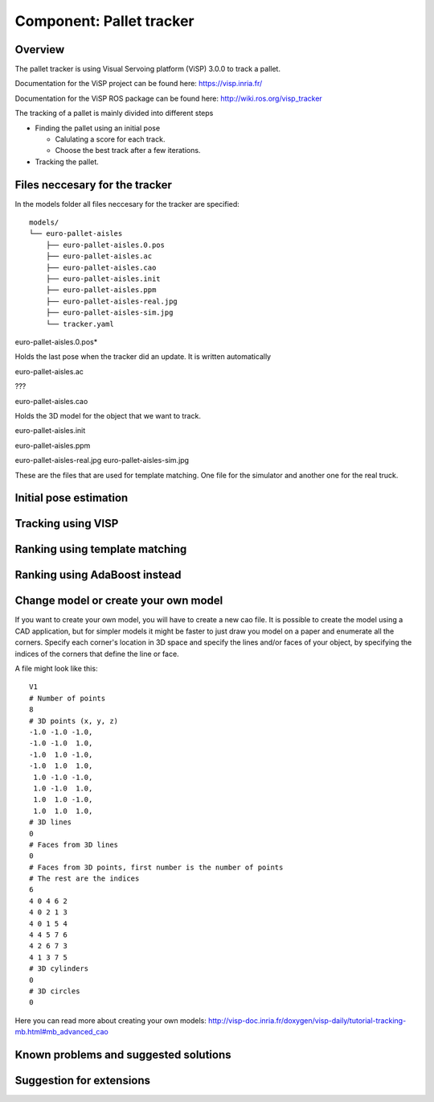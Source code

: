 Component: Pallet tracker
======================

Overview
------------------------
The pallet tracker is using Visual Servoing platform (ViSP) 3.0.0 to track a pallet.

Documentation for the ViSP project can be found here:  https://visp.inria.fr/

Documentation for the ViSP ROS package can be found here: http://wiki.ros.org/visp_tracker

The tracking of a pallet is mainly divided into different steps

* Finding the pallet using an initial pose

  * Calulating a score for each track.
  * Choose the best track after a few iterations.

* Tracking the pallet.

Files neccesary for the tracker
------------------------

In the models folder all files neccesary for the tracker are specified::

  models/
  └── euro-pallet-aisles
      ├── euro-pallet-aisles.0.pos
      ├── euro-pallet-aisles.ac
      ├── euro-pallet-aisles.cao
      ├── euro-pallet-aisles.init
      ├── euro-pallet-aisles.ppm
      ├── euro-pallet-aisles-real.jpg
      ├── euro-pallet-aisles-sim.jpg
      └── tracker.yaml

euro-pallet-aisles.0.pos*

Holds the last pose when the tracker did an update. It is written automatically

euro-pallet-aisles.ac

???

euro-pallet-aisles.cao

Holds the 3D model for the object that we want to track.

euro-pallet-aisles.init


euro-pallet-aisles.ppm

euro-pallet-aisles-real.jpg
euro-pallet-aisles-sim.jpg

These are the files that are used for template matching. One file for the simulator and another one for the real truck.
 

Initial pose estimation
------------------------

Tracking using VISP
------------------------

Ranking using template matching
------------------------

Ranking using AdaBoost instead
------------------------

Change model or create your own model
------------------------

If you want to create your own model, you will have to create a new cao file. It is possible to create the model using a CAD application, but for simpler models it might be faster to just draw you model on a paper and enumerate all the corners. Specify each corner's location in 3D space and specify the lines and/or faces of your object, by specifying the indices of the corners that define the line or face.

A file might look like this::

  V1
  # Number of points
  8
  # 3D points (x, y, z)
  -1.0 -1.0 -1.0,
  -1.0 -1.0  1.0,
  -1.0  1.0 -1.0,
  -1.0  1.0  1.0,
   1.0 -1.0 -1.0,
   1.0 -1.0  1.0,
   1.0  1.0 -1.0,
   1.0  1.0  1.0,
  # 3D lines
  0
  # Faces from 3D lines
  0
  # Faces from 3D points, first number is the number of points
  # The rest are the indices
  6
  4 0 4 6 2
  4 0 2 1 3
  4 0 1 5 4
  4 4 5 7 6
  4 2 6 7 3
  4 1 3 7 5
  # 3D cylinders
  0
  # 3D circles
  0

Here you can read more about creating your own models: http://visp-doc.inria.fr/doxygen/visp-daily/tutorial-tracking-mb.html#mb_advanced_cao
  
Known problems and suggested solutions
------------------------
  
Suggestion for extensions
------------------------
